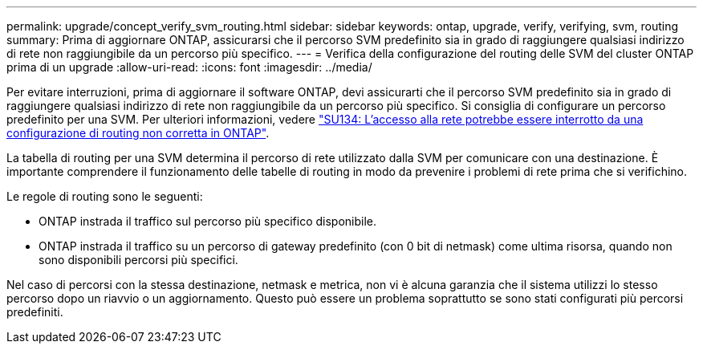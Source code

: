 ---
permalink: upgrade/concept_verify_svm_routing.html 
sidebar: sidebar 
keywords: ontap, upgrade, verify, verifying, svm, routing 
summary: Prima di aggiornare ONTAP, assicurarsi che il percorso SVM predefinito sia in grado di raggiungere qualsiasi indirizzo di rete non raggiungibile da un percorso più specifico. 
---
= Verifica della configurazione del routing delle SVM del cluster ONTAP prima di un upgrade
:allow-uri-read: 
:icons: font
:imagesdir: ../media/


[role="lead"]
Per evitare interruzioni, prima di aggiornare il software ONTAP, devi assicurarti che il percorso SVM predefinito sia in grado di raggiungere qualsiasi indirizzo di rete non raggiungibile da un percorso più specifico. Si consiglia di configurare un percorso predefinito per una SVM. Per ulteriori informazioni, vedere link:https://kb.netapp.com/Support_Bulletins/Customer_Bulletins/SU134["SU134: L'accesso alla rete potrebbe essere interrotto da una configurazione di routing non corretta in ONTAP"^].

La tabella di routing per una SVM determina il percorso di rete utilizzato dalla SVM per comunicare con una destinazione. È importante comprendere il funzionamento delle tabelle di routing in modo da prevenire i problemi di rete prima che si verifichino.

Le regole di routing sono le seguenti:

* ONTAP instrada il traffico sul percorso più specifico disponibile.
* ONTAP instrada il traffico su un percorso di gateway predefinito (con 0 bit di netmask) come ultima risorsa, quando non sono disponibili percorsi più specifici.


Nel caso di percorsi con la stessa destinazione, netmask e metrica, non vi è alcuna garanzia che il sistema utilizzi lo stesso percorso dopo un riavvio o un aggiornamento. Questo può essere un problema soprattutto se sono stati configurati più percorsi predefiniti.
